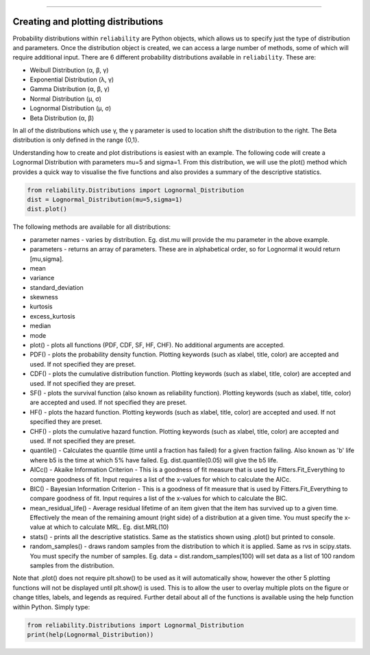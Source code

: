 .. _code_directive:

.. image:: images/logo.png

-------------------------------------


Creating and plotting distributions
'''''''''''''''''''''''''''''''''''

Probability distributions within ``reliability`` are Python objects, which allows us to specify just the type of distribution and parameters. Once the distribution object is created, we can access a large number of methods, some of which will require additional input. There are 6 different probability distributions available in ``reliability``. These are:

-   Weibull Distribution (α, β, γ)
-   Exponential Distribution (λ, γ)
-   Gamma Distribution (α, β, γ)
-   Normal Distribution (μ, σ)
-   Lognormal Distribution (μ, σ)
-   Beta Distribution (α, β)

In all of the distributions which use γ, the γ parameter is used to location shift the distribution to the right.
The Beta distribution is only defined in the range {0,1}.

Understanding how to create and plot distributions is easiest with an example. The following code will create a Lognormal Distribution with parameters mu=5 and sigma=1. From this distribution, we will use the plot() method which provides a quick way to visualise the five functions and also provides a summary of the descriptive statistics.

.. code:: python

    from reliability.Distributions import Lognormal_Distribution
    dist = Lognormal_Distribution(mu=5,sigma=1)
    dist.plot()

.. image:: images/Lognormal_plot1.png

The following methods are available for all distributions:

-   parameter names - varies by distribution. Eg. dist.mu will provide the mu parameter in the above example.
-   parameters - returns an array of parameters. These are in alphabetical order, so for Lognormal it would return [mu,sigma].
-   mean
-   variance
-   standard_deviation
-   skewness
-   kurtosis
-   excess_kurtosis
-   median
-   mode
-   plot() - plots all functions (PDF, CDF, SF, HF, CHF). No additional arguments are accepted.
-   PDF() - plots the probability density function. Plotting keywords (such as xlabel, title, color) are accepted and used. If not specified they are preset.
-   CDF() - plots the cumulative distribution function.  Plotting keywords (such as xlabel, title, color) are accepted and used. If not specified they are preset.
-   SF() - plots the survival function (also known as reliability function).  Plotting keywords (such as xlabel, title, color) are accepted and used. If not specified they are preset.
-   HF() - plots the hazard function.  Plotting keywords (such as xlabel, title, color) are accepted and used. If not specified they are preset.
-   CHF() - plots the cumulative hazard function.  Plotting keywords (such as xlabel, title, color) are accepted and used. If not specified they are preset.
-   quantile() - Calculates the quantile (time until a fraction has failed) for a given fraction failing. Also known as 'b' life where b5 is the time at which 5% have failed. Eg. dist.quantile(0.05) will give the b5 life.
-   AICc() - Akaike Information Criterion - This is a goodness of fit measure that is used by Fitters.Fit_Everything to compare goodness of fit. Input requires a list of the x-values for which to calculate the AICc.
-   BIC() - Bayesian Information Criterion - This is a goodness of fit measure that is used by Fitters.Fit_Everything to compare goodness of fit. Input requires a list of the x-values for which to calculate the BIC.
-   mean_residual_life() - Average residual lifetime of an item given that the item has survived up to a given time. Effectively the mean of the remaining amount (right side) of a distribution at a given time. You must specify the x-value at which to calculate MRL. Eg. dist.MRL(10)
-   stats() - prints all the descriptive statistics. Same as the statistics shown using .plot() but printed to console.
-   random_samples() - draws random samples from the distribution to which it is applied. Same as rvs in scipy.stats. You must specify the number of samples. Eg. data = dist.random_samples(100) will set data as a list of 100 random samples from the distribution.

Note that .plot() does not require plt.show() to be used as it will automatically show, however the other 5 plotting functions will not be displayed until plt.show() is used. This is to allow the user to overlay multiple plots on the figure or change titles, labels, and legends as required.
Further detail about all of the functions is available using the help function within Python. Simply type:

.. code:: python

    from reliability.Distributions import Lognormal_Distribution
    print(help(Lognormal_Distribution))
